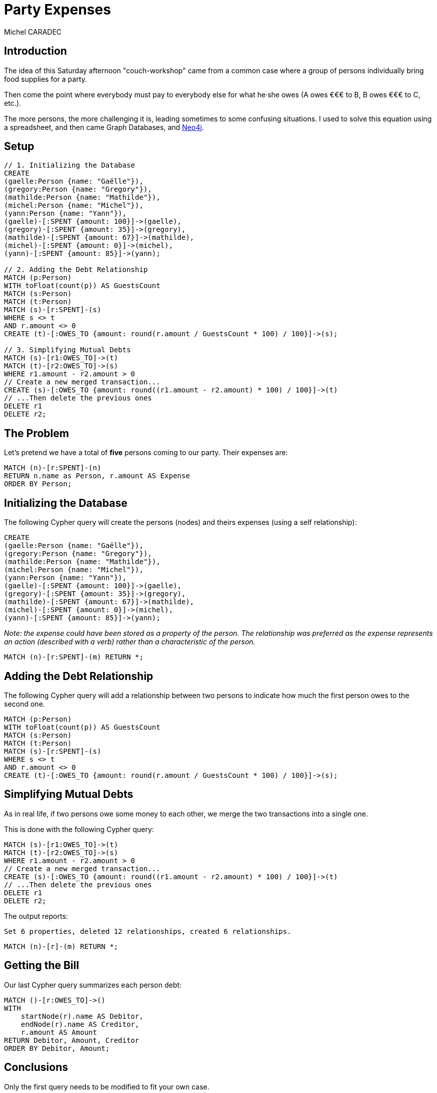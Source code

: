 = Party Expenses
:neo4j-version: 3.3.0
:author: Michel CARADEC
:style: red:Person(name)

== Introduction

The idea of this Saturday afternoon "couch-workshop" came from a common case where a group of persons individually bring food supplies for a party.

Then come the point where everybody must pay to everybody else for what he·she owes (A owes €€€ to B, B owes €€€ to C, etc.).

The more persons, the more challenging it is, leading sometimes to some confusing situations. I used to solve this equation using a spreadsheet, and then came Graph Databases, and https://neo4j.com[Neo4j^].

== Setup

//setup
[source,cypher]
----
// 1. Initializing the Database
CREATE
(gaelle:Person {name: "Gaëlle"}),
(gregory:Person {name: "Gregory"}),
(mathilde:Person {name: "Mathilde"}),
(michel:Person {name: "Michel"}),
(yann:Person {name: "Yann"}),
(gaelle)-[:SPENT {amount: 100}]->(gaelle),
(gregory)-[:SPENT {amount: 35}]->(gregory),
(mathilde)-[:SPENT {amount: 67}]->(mathilde),
(michel)-[:SPENT {amount: 0}]->(michel),
(yann)-[:SPENT {amount: 85}]->(yann);

// 2. Adding the Debt Relationship
MATCH (p:Person)
WITH toFloat(count(p)) AS GuestsCount
MATCH (s:Person)
MATCH (t:Person)
MATCH (s)-[r:SPENT]-(s)
WHERE s <> t
AND r.amount <> 0
CREATE (t)-[:OWES_TO {amount: round(r.amount / GuestsCount * 100) / 100}]->(s);

// 3. Simplifying Mutual Debts
MATCH (s)-[r1:OWES_TO]->(t)
MATCH (t)-[r2:OWES_TO]->(s)
WHERE r1.amount - r2.amount > 0
// Create a new merged transaction...
CREATE (s)-[:OWES_TO {amount: round((r1.amount - r2.amount) * 100) / 100}]->(t)
// ...Then delete the previous ones
DELETE r1
DELETE r2;
----

== The Problem

Let's pretend we have a total of **five** persons coming to our party. Their expenses are:

[source,cypher]
----
MATCH (n)-[r:SPENT]-(n)
RETURN n.name as Person, r.amount AS Expense
ORDER BY Person;
----

//table

== Initializing the Database

The following Cypher query will create the persons (nodes) and theirs expenses (using a self relationship):

[source]
----
CREATE
(gaelle:Person {name: "Gaëlle"}),
(gregory:Person {name: "Gregory"}),
(mathilde:Person {name: "Mathilde"}),
(michel:Person {name: "Michel"}),
(yann:Person {name: "Yann"}),
(gaelle)-[:SPENT {amount: 100}]->(gaelle),
(gregory)-[:SPENT {amount: 35}]->(gregory),
(mathilde)-[:SPENT {amount: 67}]->(mathilde),
(michel)-[:SPENT {amount: 0}]->(michel),
(yann)-[:SPENT {amount: 85}]->(yann);
----

_Note: the expense could have been stored as a property of the person. The relationship was preferred as the expense represents an action (described with a verb) rather than a characteristic of the person._

[source,cypher]
----
MATCH (n)-[r:SPENT]-(m) RETURN *;
----

//graph_result

== Adding the Debt Relationship

The following Cypher query will add a relationship between two persons to indicate how much the first person owes to the second one.

[source]
----
MATCH (p:Person)
WITH toFloat(count(p)) AS GuestsCount
MATCH (s:Person)
MATCH (t:Person)
MATCH (s)-[r:SPENT]-(s)
WHERE s <> t
AND r.amount <> 0
CREATE (t)-[:OWES_TO {amount: round(r.amount / GuestsCount * 100) / 100}]->(s);
----

== Simplifying Mutual Debts

As in real life, if two persons owe some money to each other, we merge the two transactions into a single one.

This is done with the following Cypher query:

[source]
----
MATCH (s)-[r1:OWES_TO]->(t)
MATCH (t)-[r2:OWES_TO]->(s)
WHERE r1.amount - r2.amount > 0
// Create a new merged transaction...
CREATE (s)-[:OWES_TO {amount: round((r1.amount - r2.amount) * 100) / 100}]->(t)
// ...Then delete the previous ones
DELETE r1
DELETE r2;
----

The output reports:

[source,text]
----
Set 6 properties, deleted 12 relationships, created 6 relationships.
----

[source,cypher]
----
MATCH (n)-[r]-(m) RETURN *;
----

//graph_result

== Getting the Bill

Our last Cypher query summarizes each person debt:

[source,cypher]
----
MATCH ()-[r:OWES_TO]->()
WITH
    startNode(r).name AS Debitor,
    endNode(r).name AS Creditor,
    r.amount AS Amount
RETURN Debitor, Amount, Creditor
ORDER BY Debitor, Amount;
----

//table

== Conclusions

Only the first query needs to be modified to fit your own case.

Enjoy your party! :-)

---

Created by {author} - https://fr.linkedin.com/in/michel-caradec-36997650/[LinkedIn^]
